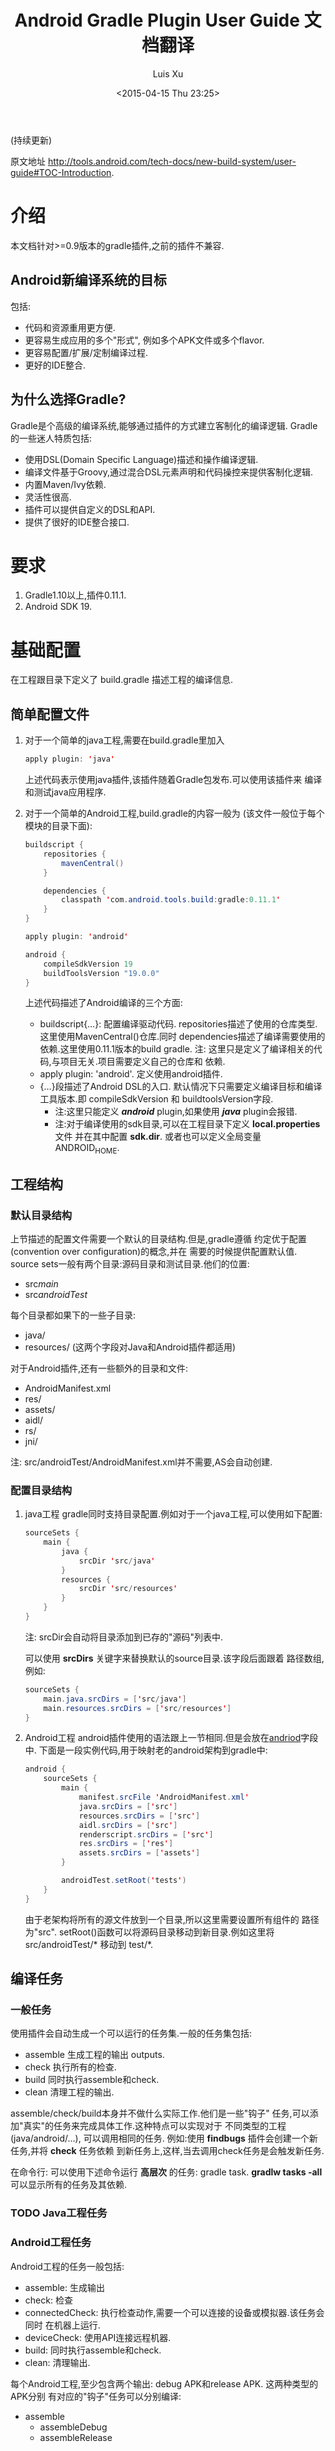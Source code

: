 #+SEQ_TODO: TODO(t!) DONE(d@/!)
#+OPTIONS: toc:t H:3
#+DATE: <2015-04-15 Thu 23:25>
#+AUTHOR: Luis Xu
#+EMAIL: xuzhengchaojob@gmail.com

#+TITLE: Android Gradle Plugin User Guide 文档翻译
(持续更新)

原文地址 [[http://tools.android.com/tech-docs/new-build-system/user-guide#TOC-Introduction]].

* 介绍
本文档针对>=0.9版本的gradle插件,之前的插件不兼容.
** Android新编译系统的目标
包括:
+ 代码和资源重用更方便.
+ 更容易生成应用的多个"形式", 例如多个APK文件或多个flavor.
+ 更容易配置/扩展/定制编译过程.
+ 更好的IDE整合.

** 为什么选择Gradle?
Gradle是个高级的编译系统,能够通过插件的方式建立客制化的编译逻辑.
Gradle的一些迷人特质包括:
+ 使用DSL(Domain Specific Language)描述和操作编译逻辑.
+ 编译文件基于Groovy,通过混合DSL元素声明和代码操控来提供客制化逻辑.
+ 内置Maven/Ivy依赖.
+ 灵活性很高.
+ 插件可以提供自定义的DSL和API.
+ 提供了很好的IDE整合接口.
* 要求
1. Gradle1.10以上,插件0.11.1.
2. Android SDK 19.
* 基础配置
在工程跟目录下定义了 build.gradle 描述工程的编译信息.
** 简单配置文件
1. 对于一个简单的java工程,需要在build.gradle里加入
    #+BEGIN_SRC java 
     apply plugin: 'java'
    #+END_SRC
   上述代码表示使用java插件,该插件随着Gradle包发布.可以使用该插件来
   编译和测试java应用程序.
2. 对于一个简单的Android工程,build.gradle的内容一般为
   (该文件一般位于每个模块的目录下面):
   #+BEGIN_SRC java 
buildscript {
    repositories {
        mavenCentral()
    }

    dependencies {
        classpath 'com.android.tools.build:gradle:0.11.1'
    }
}

apply plugin: 'android'

android {
    compileSdkVersion 19
    buildToolsVersion "19.0.0"
}
   #+END_SRC
   上述代码描述了Android编译的三个方面:
   + buildscript{...}: 配置编译驱动代码.
     repositories描述了使用的仓库类型.这里使用MavenCentral()仓库.同时
     dependencies描述了编译需要使用的依赖.这里使用0.11.1版本的build gradle.
     注: 这里只是定义了编译相关的代码,与项目无关.项目需要定义自己的仓库和
     依赖.
   + apply plugin: 'android'. 定义使用android插件.
   + <<andriod>>{...}段描述了Android DSL的入口.
     默认情况下只需要定义编译目标和编译工具版本.即 compileSdkVersion 和
     buildtoolsVersion字段.
     + 注:这里只能定义 /*android*/ plugin,如果使用 /*java*/ plugin会报错.
     + 注:对于编译使用的sdk目录,可以在工程目录下定义 *local.properties* 文件
       并在其中配置 *sdk.dir*.
       或者也可以定义全局变量 ANDROID_HOME.
** 工程结构
*** 默认目录结构
上节描述的配置文件需要一个默认的目录结构.但是,gradle遵循
约定优于配置(convention over configuration)的概念,并在
需要的时候提供配置默认值.
source sets一般有两个目录:源码目录和测试目录.他们的位置:
   + src/main/
   + src/androidTest/
每个目录都如果下的一些子目录:
   + java/
   + resources/ (这两个字段对Java和Android插件都适用)
对于Android插件,还有一些额外的目录和文件:
   + AndroidManifest.xml
   + res/
   + assets/
   + aidl/
   + rs/
   + jni/
注: src/androidTest/AndroidManifest.xml并不需要,AS会自动创建.
     
*** 配置目录结构
1. java工程
   gradle同时支持目录配置.例如对于一个java工程,可以使用如下配置:
   #+BEGIN_SRC java 
sourceSets {
    main {
        java {
            srcDir 'src/java'
        }
        resources {
            srcDir 'src/resources'
        }
    }
}
   #+END_SRC
   注: srcDir会自动将目录添加到已存的"源码"列表中.

   可以使用 *srcDirs* 关键字来替换默认的source目录.该字段后面跟着
   路径数组,例如:
   #+BEGIN_SRC java 
sourceSets {
    main.java.srcDirs = ['src/java']
    main.resources.srcDirs = ['src/resources']
}
   #+END_SRC
2. Android工程
   android插件使用的语法跟上一节相同.但是会放在[[andriod]]字段中.
   下面是一段实例代码,用于映射老的android架构到gradle中:
   #+BEGIN_SRC java 
android {
    sourceSets {
        main {
            manifest.srcFile 'AndroidManifest.xml'
            java.srcDirs = ['src']
            resources.srcDirs = ['src']
            aidl.srcDirs = ['src']
            renderscript.srcDirs = ['src']
            res.srcDirs = ['res']
            assets.srcDirs = ['assets']
        }

        androidTest.setRoot('tests')
    }
}
   #+END_SRC
   由于老架构将所有的源文件放到一个目录,所以这里需要设置所有组件的
   路径为"src".
   setRoot()函数可以将源码目录移动到新目录.例如这里将 src/androidTest/* 
   移动到 test/*.
** 编译任务
*** 一般任务
使用插件会自动生成一个可以运行的任务集.一般的任务集包括:
+ assemble
  生成工程的输出 outputs.
+ check
  执行所有的检查.
+ build
  同时执行assemble和check.
+ clean 
  清理工程的输出.
assemble/check/build本身并不做什么实际工作.他们是一些"钩子"
任务,可以添加"真实"的任务来完成具体工作.这种特点可以实现对于
不同类型的工程(java/android/...), 可以调用相同的任务.
例如:使用 *findbugs* 插件会创建一个新任务,并将 *check* 任务依赖
到新任务上,这样,当去调用check任务是会触发新任务.

在命令行: 可以使用下述命令运行 *高层次* 的任务: gradle task.
*gradlw tasks -all* 可以显示所有的任务及其依赖.
*** TODO Java工程任务
*** Android工程任务
Android工程的任务一般包括:
+ assemble:  生成输出
+ check: 检查
+ connectedCheck: 执行检查动作,需要一个可以连接的设备或模拟器.该任务会同时
  在机器上运行.
+ deviceCheck: 使用API连接远程机器.
+ build: 同时执行assemble和check.
+ clean: 清理输出.

每个Android工程,至少包含两个输出: debug APK和release APK. 这两种类型的APK分别
有对应的"钩子"任务可以分别编译:
+ assemble
  + assembleDebug
  + assembleRelease
执行assemble任务会同时运行这两个子任务生成两个APK.

提示: Gradle支持"驼峰"格式的任务缩写.所有 "gradle assembleRelease"可以简写为
"gradle aR"(必须保证只有一个任务可以简写成这样).

对于check类型的任务,他们有自己的依赖:
+ check
  + lint
+ connectedCheck
  + connectedAndroidTest
  + connectedUiAutomatorTest

同时,gradle插件对于所有的编译类型(debug/release/test),都创建了install/uninstall
任务.
** 基础的编译客制化
Android插件提供了丰富的DSL语言来实现编译系统的客制化.
*** Manifest项
使用DSL,可以配置如下的manifest项:
+ minSdkVersion
+ targetSdkVersion
+ versionCode
+ versionName
+ applicationId
+ 测试程序包名
+ 测试runner 方法
例如: 
#+BEGIN_SRC java 
android {
    compileSdkVersion 19
    buildToolsVersion "19.0.0"

    defaultConfig {
        versionCode 12
        versionName "2.0"
        minSdkVersion 16
        targetSdkVersion 16
    }
}
#+END_SRC
上述所有的配置都放在 *android* 段的 *defaultConfig* 段中.

之前的android plugin版本,使用 *packageName* 字段来替代 manifest文件
中的 'packageName'字段.
从0.11.0开始,通过在build.gradle文件中定义 "applicationId"来实现上述替换.
以消除应用程序的包名和java包之间的混淆.

在build文件中进行上述配置的一个优势是灵活性高.例如,可以在其他文件或build文件
的其他地方定义一个函数并在defaultConfig中调用他.
#+BEGIN_SRC java 
def computeVersionName() {
    ...
}

android {
    compileSdkVersion 19
    buildToolsVersion "19.0.0"

    defaultConfig {
        versionCode 12
        versionName computeVersionName()
        minSdkVersion 16
        targetSdkVersion 16
    }
}
#+END_SRC

如果没有在配置文件中设置某个属性,会使用默认值.如果默认值是null(一些property的
默认值是null),则在编译过程中会使用manifest文件中定义的值.
*** 编译类型
Android插件默认会编译两个类型的应用程序:debug和release版本.
debug版本使用一个"已知"的name/password来签名应用(这样在编译过程
不会有提示).

可以使用<<BuildType>>标签来对编译类型做配置,默认有debug和release段.
同时可以创建其他的编译类型.

例如下面有关buildType的DSL配置：
#+BEGIN_SRC java 
android {
    buildTypes {
        debug {
            applicationIdSuffix ".debug"
        }

        jnidebug.initWith(buildTypes.debug)
        jnidebug {
            packageNameSuffix ".jnidebug"
            jniDebuggable true
        }
    }
}
#+END_SRC
上述配置实现了以下功能:
+ 对默认的 debug 类型进行了定制:
  + 将包名设置为 "applicationId.debug"(添加 debug 后缀).这样可以实现在一台机器上
    同时安装 debug 包和 release 包.
+ 创建新编译类型 jnidebug, 该类型复制了 debug 类型.
+ 客制化 jnidebug 类型,将后缀改为 "jnidebug",并开启 jni 调试功能.
从上面是示例可以看到,创建一个新的编译类型就是在"buildType"下面创建新的元素.可以通过
调用initWith()复制,也可以用在后面跟大括号进行配置.
可以配置的属性包括:
TBD: 从原地址截图放在这里.

除了上述属性,还可以在编译代码或资源的时候使用编译类型,对于每个编译类型,默认都会在
src目录下创建一个同名目录(所以自定义编译类型不能为main或androidTest).

也可以使用如下代码重定向编译类型的sourceSets.
#+BEGIN_SRC java 
android {
    sourceSets.jnidebug.setRoot('foo/jnidebug')
}
#+END_SRC

同时,对于每个新的编译类型,都会创建一个相应的 assemble<BuildTypeName> 的任务.
所以上述示例会创建一个名为assembleJnidebug的任务.同时该任务也向assembleDebug和
assembleRelease一样,成为assemble任务的依赖.
注: 同样可以使用简写 "gradle aJ"来运行该任务.

关于编译类型的适用场景:
+ debug版本加入一些"权限", release版本去掉.
+ 自定义调试
+ 不同的模式使用不同的资源(例如在签名认证时使用不同的资源值).

每个子目录下的代码/资源按照以下原则使用:
+ manifest文件跟app的manifest合并.
+ 代码作为另外一个源码目录.
+ 资源目录覆盖主目录中的相同值.

*** 签名配置
对一个应用做签名需要以下东西:
+ 一个keystore
+ 一个keystore 密码
+ 一个key别名
+ 一个key密码
+ 存储类型
上述内容组成了签名配置,可以在buildType中使用"signingConfig"来引用.

默认情况下,会在$HOME/.android/目录下创建一个debug.keystore文件.该文件属于默认的
debug配置,即有一个已知的"keystore密码+别名+密码". "debug编译类型"默认使用这个
"debug签名配置".

Android插件支持签名配置的创建和客制化.通过<<signingConfigs>>来实现.例如:
#+BEGIN_SRC java 
android {
    signingConfigs {
        debug {
            storeFile file("debug.keystore")
        }

        myConfig {
            storeFile file("other.keystore")
            storePassword "android"
            keyAlias "androiddebugkey"
            keyPassword "android"
        }
    }

    buildTypes {
        foo {
            debuggable true
            jniDebuggable true
            signingConfig signingConfigs.myConfig
        }
    }
}
#+END_SRC
上述代码修改了debug编译类型的keystore文件位置.并创建了一个新的签名配置和一个使用
该签名配置的新编译类型.

注:一般情况下,keystore文件存于工程的根目录下,但是也可以使用绝对路径(不推荐,可能会由于
操作系统的不同而导致问题.但是默认的debug编译类型除外).

注:如果工程使用版本控制系统.尽量不要将密码存在文件里.可以参考stackoverflow上的这个帖子.
[[http://stackoverflow.com/questions/18328730/how-to-create-a-release-signed-apk-file-using-gradle]].

*** 运行ProGuard混淆
Gradle插件支持4.10版本的ProGuard. ProGuard插件默认是启用的.如果在"编译类型"中设置了
*minifyEnable* 属性.会自动创建相关任务.例如在编译类型和flavor中使用ProGuard:
#+BEGIN_SRC java 
android {
    buildTypes {
        release {
            minifyEnabled true
            proguardFile getDefaultProguardFile('proguard-android.txt')
        }
    }

    productFlavors {
        flavor1 {
        }
        flavor2 {
            proguardFile 'some-other-rules.txt'
        }
    }
}
#+END_SRC
默认有两个规则文件:
+ proguard-android.txt
+ proguard-android-optimize.txt
它们位于SDK中,可以通过getDefaultProguardFile()函数返回文件路径.除了启用优化功能外,
这两个文件的内容是一样的.

*** 压缩资源
可以在编译期间自动移除没用的资源.具体可以参考[[http://tools.android.com/tech-docs/new-build-system/resource-shrinking]].

* 依赖,库以及多工程设置
一个gradle工程可能会依赖其他的组件,这些组件可以是库或者其他gradle工程.
** 依赖二进制包
*** 本地包
当需要使用外部的jar包时,需要在<<dependencies>>段中添加<<compile>>配置(dependencies是标准的DSL元素,不属于android段).
#+BEGIN_SRC java 
dependencies {
    compile files('libs/foo.jar')
}

android {
    ...
}
#+END_SRC
*compile* 配置一般用于配置主工程.这些jar包会被添加到编译路径并包入最后的APK中.
其他可以添加的依赖包括:
+ compile: 主工程
+ androidTestCompile: 测试工程
+ debugCompile: debug编译类型
+ releaseCompile: release编译类型
每创建一个新的类型,都会自动创建一个类似"<buildtype>Compile"的配置.
如果不同的编译类型需要不同的库依赖(或依赖库的不同版本),上述配置会很有用.
*** 远程组件
Gradle支持从Maven和Ivy库中下载依赖库.
首先将仓库添加到 *repositories* 段中.然后在 *dependencies* 中添加依赖.
#+BEGIN_SRC java 
repositories {
    mavenCentral()
}

dependencies {
    compile 'com.google.guava:guava:11.0.2'
}
#+END_SRC
注: Gradle支持本地和远端仓库.
注: 如果依赖自身也有依赖的话,都会被下载.
具体使用可以参考[[http://gradle.org/docs/current/userguide/artifact_dependencies_tutorial.html]]
和 [[http://gradle.org/docs/current/dsl/org.gradle.api.artifacts.dsl.DependencyHandler.html]].

** 多工程设置
可以通过多工程设置来使一个gradle工程依赖其他的gradle工程.一般的多工程设置
是通过在项目根目录下添加子目录来实现的.例如:
#+BEGIN_SRC java 
MyProject/
 + app/
 + libraries/
    + lib1/
    + lib2/
#+END_SRC
上述代码设置了三个工程:
+ :app
+ :libraries:lib1
+ :libraries:lib2
每个工程都有自己的"build.gradle"文件.另外,在根目录下需要定义"settings.gradle"
文件来声明这些工程.所以最后架构变为:
+ RootProject
  - settings.gradle
  + app/
    - build.gradle
  + libraries
    + lib1/
      - build.gradle
    + lib2/
      - build.gradle

"settings.gradle"文件的内容为:"include ':app', ':libraries:lib1', ':libraries:lib2'";
文件定义了那些目录是一个gradle工程.

如果gradle工程之间有依赖的话,可以做如下设置.
#+BEGIN_SRC java 
dependencies {
    compile project(':libraries:lib1')
}
#+END_SRC
更多信息参考[[http://gradle.org/docs/current/userguide/multi_project_builds.html]].
** 库工程设置
在上一节中,":libraries:lib1"和":libraries:lib2"可以是java工程,":app"会
使用它们生成的jar包.
如果上面的库要使用android的API,应该将它们定义成Android库工程.
*** 创建Android库工程
创建一个android库工程需要使用一个不同的plugin.
#+BEGIN_SRC java 
buildscript {
    repositories {
        mavenCentral()
    }

    dependencies {
        classpath 'com.android.tools.build:gradle:0.5.6'
    }
}

apply plugin: 'android-library'

android {
    compileSdkVersion 15
}
#+END_SRC
*** 工程和库工程的区别
一个库工程会编译为"aar"(Android archive)包.该包整合了代码和资源.同时也可以在库工程中
编译测试APK来对库做测试.

其他的基本与正常的工程相同.
** 引用库
库引用和其他的工程引用一样,需要在dependencies中添加 "compile project"即可.
*** 库发布
默认情况下,库只发布release版本,无论依赖该库的其他工程发布的是那个版本.
可以通过配置来控制发布那个版本:
#+BEGIN_SRC java 
android {
    defaultPublishConfig "debug"
}
#+END_SRC
需要注意的是配置名必须为全名,如果需要使用flavor,要写成"flavorDebug"的形式.

也可以通过配置来取消默认的发布.这样会导致生产所有版本的aar文件.
#+BEGIN_SRC java 
android {
   publishNonDefault true
}
#+END_SRC
* 测试
Gradle插件在应用的工程中整合了测试工程.
** 单元测试
在Android Studio1.1版本中引入了单元测试支持,不过目前还在试验阶段, 文档参考[[http://tools.android.com/tech-docs/unit-testing-support]].
** 基本配置
前面提到,在工程的src目录下一般包括main目录和androidTest目录.
该目录通过使用Android测试框架来生产可以安装在设备上的测试APK文件.

可以在测试目录下创建AndroidManifest.xml文件定义其他组件.

在build.gradle的android段中可以配置以下属性:
#+BEGIN_SRC java 
android {
    defaultConfig {
        testPackageName "com.test.foo"
        testInstrumentationRunner "android.test.InstrumentationTestRunner"
        testHandleProfiling true
        testFunctionalTest true
    }
}
#+END_SRC
targetPackage属性会自动被设置为test程序的package名称,即使通过defaultConfig或其他
编译选项进行配置.

另外,可以对test工程单独设置依赖,标签为"androidTestCompile". 
编译test工程使用"assembleTest"任务,该任务不是"assemble"任务的依赖.
目前默认情况下只有"debug编译类型"被测试.可以通过 "testBuildType name"来配置要测试的
编译类型.
** TODO 运行测试
** TODO 测试库
* 编译变量
新编译系统的一个目标就是可以创建同一个程序的不同版本.
需要这么做的原因:
1. 可能需要一个程序的不同版本:例如 免费/demo版 VS "专业"付费版.
2. Google Play Store需要上传多个版本的APK文件,参考[[http://developer.android.com/google/play/publishing/multiple-apks.html]].
3. 同时需要做1和2.

所以新版本的目标就是可以满足上述需要,能够使用一个工程生成不同APK.
而不是为了编译不同的APK创建多个工程.
** 产品flavors
通过flavor可以客制化工程编译出来的产品.一个工程可以有多个flavor.
flavor这个概念通常用于改变非常小的场景.

使用DSL的 *productFlavor* 关键字来定义flavor.
#+BEGIN_SRC java 
android {
    productFlavors {
        flavor1 {
            ...
        }

        flavor2 {
            ...
        }
    }
}
#+END_SRC
上述代码创建了两个flavor: flavor1和flavor2.
记住flavor的名字不能与 *编译类型* 和 *androidTest的sourceSet* 混淆.
** 编译变量=编译类型+产品flavor
前面讲过,每个编译类型都会生成一个APK.
Flavor可以完成同样的功能: 所以一个工程可以生成的APK是所有编译类型
和flavor的组合.每个组合被称作编译变量.

例如,前面定义的两个flavor,再加上系统默认的debug和release编译类型,可以生成
四种编译变量:
+ Flavor1-debug
+ Flavor2-debug
+ Flavor1-release
+ Flavor2-release
** Flavor配置
flavor的配置跟其他的配置一样,每个flavor都要用大括号括起来.
例如:
#+BEGIN_SRC java 
android {
    ...

    defaultConfig {
        minSdkVersion 8
        versionCode 10
    }

    productFlavors {
        flavor1 {
            packageName "com.example.flavor1"
            versionCode 20
        }

        flavor2 {
            packageName "com.example.flavor2"
            minSdkVersion 14
        }
    }
}
#+END_SRC
需要说明的是androd.productFlavors.*对象属于<<ProductFlavor>>类型,该类型
与前面提到的android.defaultConfig类型共享同样的属性.
所以每个flavor都可以重写defaultConfig提供的<<部分>>配置.例如上面的代码最后创建了如
下两个flavor:
+ flavor1
  + packagName: com.example.flavor1
  + minSdkVersion: 8
  + versionCode: 20
+ flavor2
  + packageName: com.example.flavor2
  + minSdkVersion: 14
  + versionCode: 10
通常,编译类型的配置会和flavor的配置"合并', 例如在编译类型中配置了"packageNameSuffix",
那么最后生成的表名就等于flavor中配置的"packageName"加上该suffix.

对于编译类型和flavor都可以配置的属性, 要根据需求设置.例如signingConfig属性,如果
想要设置所有的release包使用同一个SigningConfig.可以设置 *android.buildTypes.release.signingConfig*,
或者为每个flavor单独设置该属性.
** 资源集和依赖
和编译类型一样,Flavor同样也有自己的代码和资源目录.
例如上一节的例子创建出如下的资源集合:
+ android.sourceSets.flavor1
  Location: src/flavor1
+ android.sourceSets.flavor2
  Location: src/flavor2
+ android.sourceSets.androidTestFlavor1
  Location: src/androidTestFlavor1
+ android.sourceSets.androidTestFlavor2
  Location: src/androidTestFlavor2

这些资源集合与 *android.sourceSets.main+编译类型* 一起生成最后的APK文件.
这个过程会遵循如下规则:
1. 使用所有的相关代码目录共同编译APK.
2. 所有的manifest文件被合并为一个文件.这使得flavors可以像编译类型一样,可以
   有不同的组件和权限.
3. 资源使用"覆盖"策略,编译类型覆盖flavor, flavor覆盖main.
4. 每个编译变量都生成自己的R类. 编译变量之间不共享.

同时,flavor也可以设置自己的依赖.例如,如果一个flavor版本需要生成一个有广告的版本
或一个收费版本,可以为该flavor设置依赖广告SDK.
#+BEGIN_SRC java 
dependencies {
  flavor1Compile "..."
}
#+END_SRC

每个编译变量都会生成相应的资源集合:
+ android.sourceSets.flavor1Debug
  Location: src/flavor1Debug
+ android.sourceSets.flavor2Debug
  Location: src/flavor2Debug
...
这些目录的优先级要高于编译类型的优先级,并可以客制化.
** 编译和任务
前面的内容说过,每个编译类型都有自己的 *assemble<name>* 任务,但是因为
编译变量是编译类型和flavor的组合.所以当使用flavor时,会有多个assemble类型
的任务被创建.它们是:
1. assemble<编译变量>
2. assemble<编译类型>
3. assemble<Flavor>
使用可以生成一个APK. 使用2可以编译所有该编译类型的APK(例如flavorDebug和flavor2Debug).
使用3可以编译所有该flavor的APK(flavorDebug/flavorRelease).
** 测试
测试多个flavor工程与测试单个工程和相似. 使用 *androidTest* 可以为所有的
flavor做一般测试.每个flavor还可以设置自己的测试.

每个flavor都会创建相应的资源集合:
+ android.sourceSets.androidTestFlavor1
  Location: src/androidTestFlavor1
+ android.sourceSets.androidTestFlavor2
  Location: src/androidTestFlavor2

同样, 它们可以配置相关的依赖:
#+BEGIN_SRC java 
dependencies {
    androidTestFlavor1Compile "..."
}
#+END_SRC

可以通过 *deviceCheck* 或 *androidTest* 任务来运行所有的测试任务.
每个flavor也有自己的测试任务 androidTest<名称>:
+ assembleFlavor1Test
+ installFlavor1Debug
+ installFlavor1Test
+ uninstallFlavor1Debug

任务完成生成的HTML结果支持flavor集合.测试结果的位子如下例所述,先是flavor版本,
然后是集合版本.可以对root目录(build)做客制化.
+ build/androidTest-results/flavors/<FlavorName>
+ build/androidTest-results/all/
+ build/reports/androidTests/flavors<FlavorName>
+ build/reports/androidTests/all/
** TODO 多flavor变量
* TODO 高级配置
